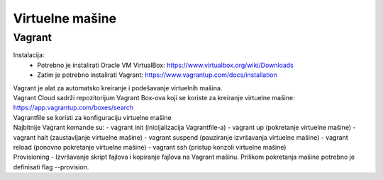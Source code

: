Virtuelne mašine
=================

Vagrant
-------
Instalacija: 
    - Potrebno je instalirati Oracle VM VirtualBox: https://www.virtualbox.org/wiki/Downloads
    - Zatim je potrebno instalirati Vagrant: https://www.vagrantup.com/docs/installation

| Vagrant je alat za automatsko kreiranje i podešavanje virtuelnih mašina.
| Vagrant Cloud sadrži repozitorijum Vagrant Box-ova koji se koriste za kreiranje virtuelne mašine: https://app.vagrantup.com/boxes/search
| Vagrantfile se koristi za konfiguraciju virtuelne mašine
| Najbitnije Vagrant komande su:
    - vagrant init (inicijalizacija Vagrantfile-a)
    - vagrant up (pokretanje virtuelne mašine)
    - vagrant halt (zaustavljanje virtuelne mašine)
    - vagrant suspend (pauziranje izvršavanja virtuelne mašine)
    - vagrant reload (ponovno pokretanje virtuelne mašine)
    - vagrant ssh (pristup konzoli virtuelne mašine)

| Provisioning - Izvršavanje skript fajlova i kopiranje fajlova na Vagrant mašinu. Prilikom pokretanja mašine potrebno je definisati flag --provision.